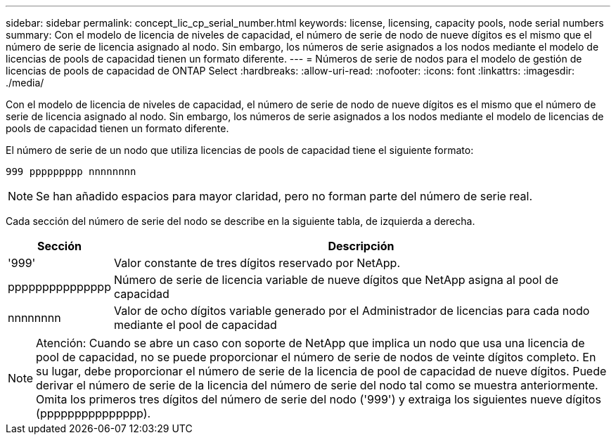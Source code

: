 ---
sidebar: sidebar 
permalink: concept_lic_cp_serial_number.html 
keywords: license, licensing, capacity pools, node serial numbers 
summary: Con el modelo de licencia de niveles de capacidad, el número de serie de nodo de nueve dígitos es el mismo que el número de serie de licencia asignado al nodo. Sin embargo, los números de serie asignados a los nodos mediante el modelo de licencias de pools de capacidad tienen un formato diferente. 
---
= Números de serie de nodos para el modelo de gestión de licencias de pools de capacidad de ONTAP Select
:hardbreaks:
:allow-uri-read: 
:nofooter: 
:icons: font
:linkattrs: 
:imagesdir: ./media/


[role="lead"]
Con el modelo de licencia de niveles de capacidad, el número de serie de nodo de nueve dígitos es el mismo que el número de serie de licencia asignado al nodo. Sin embargo, los números de serie asignados a los nodos mediante el modelo de licencias de pools de capacidad tienen un formato diferente.

El número de serie de un nodo que utiliza licencias de pools de capacidad tiene el siguiente formato:

`999 ppppppppp nnnnnnnn`


NOTE: Se han añadido espacios para mayor claridad, pero no forman parte del número de serie real.

Cada sección del número de serie del nodo se describe en la siguiente tabla, de izquierda a derecha.

[cols="15,85"]
|===
| Sección | Descripción 


| '999' | Valor constante de tres dígitos reservado por NetApp. 


| ppppppppppppppp | Número de serie de licencia variable de nueve dígitos que NetApp asigna al pool de capacidad 


| nnnnnnnn | Valor de ocho dígitos variable generado por el Administrador de licencias para cada nodo mediante el pool de capacidad 
|===

NOTE: Atención: Cuando se abre un caso con soporte de NetApp que implica un nodo que usa una licencia de pool de capacidad, no se puede proporcionar el número de serie de nodos de veinte dígitos completo. En su lugar, debe proporcionar el número de serie de la licencia de pool de capacidad de nueve dígitos. Puede derivar el número de serie de la licencia del número de serie del nodo tal como se muestra anteriormente. Omita los primeros tres dígitos del número de serie del nodo ('999') y extraiga los siguientes nueve dígitos (ppppppppppppppp).
